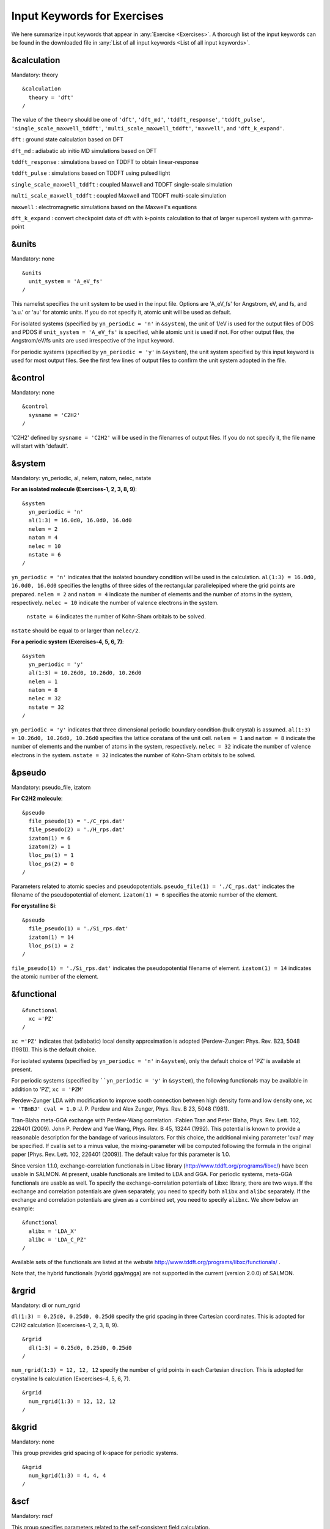 .. _Inputs:

Input Keywords for Exercises
============================

We here summarize input keywords that appear in :any:`Exercise <Exercises>`. 
A thorough list of the input keywords can be found in the downloaded file in
:any:`List of all input keywords <List of all input keywords>`.

.. _&calculation:

&calculation
------------

Mandatory: theory

::

   &calculation
     theory = 'dft'
   /

The value of the ``theory`` should be one of ``'dft'``, ``'dft_md'``, ``'tddft_response'``, ``'tddft_pulse'``,
``'single_scale_maxwell_tddft'``, ``'multi_scale_maxwell_tddft'``, ``'maxwell'``, and ``'dft_k_expand'``.

``dft`` : ground state calculation based on DFT

``dft_md`` : adiabatic ab initio MD simulations based on DFT

``tddft_response`` : simulations based on TDDFT to obtain linear-response

``tddft_pulse`` : simulations based on TDDFT using pulsed light

``single_scale_maxwell_tddft`` : coupled Maxwell and TDDFT single-scale simulation

``multi_scale_maxwell_tddft`` : coupled Maxwell and TDDFT multi-scale simulation

``maxwell`` : electromagnetic simulations based on the Maxwell's equations

``dft_k_expand`` : convert checkpoint data of dft with k-points calculation to that of larger supercell system with gamma-point

.. _&units:

&units
------

Mandatory: none

::

   &units
     unit_system = 'A_eV_fs'
   /

This namelist specifies the unit system to be used in the input file.
Options are 'A_eV_fs' for Angstrom, eV, and fs, and 'a.u.' or 'au' for atomic units.
If you do not specify it, atomic unit will be used as default.

For isolated systems (specified by ``yn_periodic = 'n'`` in ``&system``),
the unit of 1/eV is used for the output files of DOS and PDOS
if ``unit_system = 'A_eV_fs'`` is specified, while atomic unit is used if not. 
For other output files, the Angstrom/eV/fs units are used irrespective of the input keyword.

For periodic systems (specified by ``yn_periodic = 'y'`` in ``&system``),
the unit system specified by this input keyword is used for most output files.
See the first few lines of output files to confirm the unit system adopted in the file.

.. _&control:

&control
--------

Mandatory: none

::

   &control
     sysname = 'C2H2'
   /

'C2H2' defined by ``sysname = 'C2H2'`` will be used in the filenames of output files.
If you do not specify it, the file name will start with 'default'.

.. _&system:

&system
-------

Mandatory: yn_periodic, al, nelem, natom, nelec, nstate 

**For an isolated molecule (Exercises-1, 2, 3, 8, 9)**:

::

   &system
     yn_periodic = 'n'
     al(1:3) = 16.0d0, 16.0d0, 16.0d0
     nelem = 2
     natom = 4
     nelec = 10
     nstate = 6
   /

``yn_periodic = 'n'`` indicates that the isolated boundary condition will be used in the calculation.
``al(1:3) = 16.0d0, 16.0d0, 16.0d0`` specifies the lengths of three sides of the rectangular parallelepiped
where the grid points are prepared.
``nelem = 2`` and ``natom = 4`` indicate the number of elements and the number of atoms in the system, respectively.
``nelec = 10`` indicate the number of valence electrons in the system.
 ``nstate = 6`` indicates the number of Kohn-Sham orbitals to be solved.
``nstate`` should be equal to or larger than ``nelec/2``.

**For a periodic system (Exercises-4, 5, 6, 7)**:

::

   &system
     yn_periodic = 'y'
     al(1:3) = 10.26d0, 10.26d0, 10.26d0
     nelem = 1
     natom = 8
     nelec = 32
     nstate = 32
   /

``yn_periodic = 'y'`` indicates that three dimensional periodic boundary condition (bulk crystal) is assumed.
``al(1:3) = 10.26d0, 10.26d0, 10.26d0`` specifies the lattice constans of the unit cell.
``nelem = 1`` and ``natom = 8`` indicate the number of elements and the number of atoms in the system, respectively.
``nelec = 32`` indicate the number of valence electrons in the system. 
``nstate = 32`` indicates the number of Kohn-Sham orbitals to be solved.

.. _&pseudo:

&pseudo
-------

Mandatory: pseudo_file, izatom

**For C2H2 molecule**:

::

   &pseudo
     file_pseudo(1) = './C_rps.dat'
     file_pseudo(2) = './H_rps.dat'
     izatom(1) = 6
     izatom(2) = 1
     lloc_ps(1) = 1
     lloc_ps(2) = 0
   /

Parameters related to atomic species and pseudopotentials.
``pseudo_file(1) = './C_rps.dat'`` indicates the filename of the pseudopotential of element.
``izatom(1) = 6`` specifies the atomic number of the element.

**For crystalline Si**:

::

   &pseudo
     file_pseudo(1) = './Si_rps.dat'
     izatom(1) = 14
     lloc_ps(1) = 2
   /

``file_pseudo(1) = './Si_rps.dat'`` indicates the pseudopotential filename of element.
``izatom(1) = 14`` indicates the atomic number of the element.

.. _&functional:

&functional
-----------

::

   &functional
     xc ='PZ'
   /

``xc ='PZ'`` indicates that (adiabatic) local density approximation is adopted (Perdew-Zunger: Phys. Rev. B23, 5048 (1981)).
This is the default choice.

For isolated systems (specified by ``yn_periodic = 'n'`` in ``&system``),
only the default choice of 'PZ' is available at present.

For periodic systems (specified by ````yn_periodic = 'y'`` in ``&system``),
the following functionals may be available in addition to 'PZ', ``xc = 'PZM'``

Perdew-Zunger LDA with modification to improve sooth connection between
high density form and low density one, ``xc = 'TBmBJ' cval = 1.0``
:J. P. Perdew and Alex Zunger, Phys. Rev. B 23, 5048 (1981).

Tran-Blaha meta-GGA exchange with Perdew-Wang correlation. :Fabien Tran
and Peter Blaha, Phys. Rev. Lett. 102, 226401 (2009). John P. Perdew and
Yue Wang, Phys. Rev. B 45, 13244 (1992). This potential is known to
provide a reasonable description for the bandage of various insulators.
For this choice, the additional mixing parameter 'cval' may be
specified. If cval is set to a minus value, the mixing-parameter will be
computed following the formula in the original paper [Phys. Rev. Lett.
102, 226401 (2009)]. The default value for this parameter is 1.0.

Since version 1.1.0, exchange-correlation functionals in Libxc library
(http://www.tddft.org/programs/libxc/) have been usable in SALMON. At
present, usable functionals are limited to LDA and GGA. For periodic
systems, meta-GGA functionals are usable as well. To specify the
exchange-correlation potentials of Libxc library, there are two ways. If
the exchange and correlation potentials are given separately, you need
to specify both ``alibx`` and ``alibc`` separately. If the exchange and
correlation potentials are given as a combined set, you need to specify
``alibxc``. We show below an example:

::

   &functional
     alibx = 'LDA_X'
     alibc = 'LDA_C_PZ'
   /

Available sets of the functionals are listed at the website
http://www.tddft.org/programs/libxc/functionals/ .

Note that, the hybrid functionals (hybrid gga/mgga) are not supported in the current (version 2.0.0) of SALMON.

.. _&rgrid:

&rgrid
------

Mandatory: dl or num_rgrid

``dl(1:3) = 0.25d0, 0.25d0, 0.25d0`` specify the grid spacing in three Cartesian coordinates.
This is adopted for C2H2 calculation (Excercises-1, 2, 3, 8, 9).

::

   &rgrid
     dl(1:3) = 0.25d0, 0.25d0, 0.25d0
   /

``num_rgrid(1:3) = 12, 12, 12`` specify the number of grid points in each Cartesian direction.
This is adopted for crystalline Is calculation (Excercises-4, 5, 6, 7).

::

   &rgrid
     num_rgrid(1:3) = 12, 12, 12
   /

.. _&kgrid:
   
&kgrid
------

Mandatory: none

This group provides grid spacing of k-space for periodic systems.

::

   &kgrid
     num_kgrid(1:3) = 4, 4, 4
   /

.. _&scf:
   
&scf
----

Mandatory: nscf

This group specifies parameters related to the self-consistent field calculation.

::

   &scf
     nscf = 200
     threshold = 1.0d-9
   /

``nscf = 200`` is the number of scf iterations in the ground state calculation.
the scf loop in the ground state calculation ends before the number of the scf iterations reaches ``nscf``,
if a convergence criterion is satisfied. 

.. _&analysis:

&analysis
---------

Mandatory: none

The following input keywords specify whether the output files are created or not after the calculation.
In the ground state calculation of isolated systems (Excercise-1):

::

   &analysis
     yn_out_psi  = 'y'
     yn_out_dns  = 'y'
     yn_out_dos  = 'y'
     yn_out_pdos = 'y'
     yn_out_elf  = 'y'
   /

In the following input keywords, variables related to time-frequency Fourier analysis are specified.

::

   &analysis
     de = 1.0d-2
     nenergy = 3000
   /

``de = 1.0d-2`` specifies the energy spacing, 
and ``nenergy = 3000`` specifies the number of energy steps
in the time-frequency Fourier transformation.

.. _&tgrid:

&tgrid
------

Mandatory: dt, nt

::

   &tgrid
     dt = 1.25d-3
     nt = 5000
   /

``dt = 1.25d-3`` specifies the time step of the time evolution calculation. 
``nt = 5000`` specifies the number of time steps in the calculation.

.. _&emfield:

&emfield
--------

This group specifies the pulse shape of an electric filed applied to the system in time evolution calculations.
We explain below separating two cases, :any:`linear-response-calculations` and :any:`pulsed-electric-field-calculations`.

.. _linear-response-calculations:

Linear response calculations
~~~~~~~~~~~~~~~~~~~~~~~~~~~~

A weak impulsive field is applied at *t = 0*.
For this case, ``ae_shape1 = 'impulse'`` should be described.

Mandatory: ae_shape1

::

   &emfield
     ae_shape1 = 'impulse'
     epdir_re1(1:3) = 0.0d0, 0.0d0, 1.0d0
   /

``epdir_re1(1:3) = 0.0d0, 0.0d0, 1.0d0`` specifies a unit vector that indicates the direction of the impulse.

For a periodic system specified by ``yn_periodic = 'y'``,
one may add ``trans_longi``. 
It has the value, ``'tr'``\ (transverse) or ``'lo'``\ (longitudinal), 
that specifies the treatment of the polarization in the time evolution calculation.
The default is ``'tr'``.

The magnitude of the impulse of the pulse may be explicitly specified by,
for example, ``e_impulse = 1.00d-2``.
The default is '1.00d-2' in atomic unit.

.. _pulsed-electric-field-calculations:

Pulsed electric field calculations
~~~~~~~~~~~~~~~~~~~~~~~~~~~~~~~~~~

A Pulsed electric field of finite time duration is applied.
For this case, ``as_shape1`` should be specified.
It indicates the shape of the envelope of the pulse.
The options include 'Acos2' and 'Ecos2' (See below for other options).

Mandatory: ae_shape1, {I_wcm2_1 or E_amplitude1}, tw1, omega1, epdir_re1, phi_cep1

::

   &emfield
     ae_shape1 = 'Ecos2'
     I_wcm2_1 = 1.00d8
     tw1 = 6.00d0
     omega1 = 9.28d0
     epdir_re1(1:3) = 0.00d0, 0.00d0, 1.00d0
     phi_cep1 = 0.75d0
   /

``ae_shape1 = 'Ecos2'`` specifies the envelope of the pulsed electric field,
'Ecos2' for the cos^2 envelope for the electric field.
If 'Acos2' is specified, this gives cos^2 envelope for the vector potential.
Note that 'phi_cep1' must be 0.75 (or 0.25) if one employs 'Ecos2' pulse shape,
since otherwise the time integral of the electric field does not vanish.
There is no such restriction for the 'Acos2' pulse shape.

``I_wcm2_1 = 1.00d8`` specifies the maximum intensity of the applied electric field in unit of W/cm^2.
It is also possible to specify the maximum intensity of the pulse by ``E_amplitude1``.

``tw1 = 6.00d0`` specifies the pulse duration.
Note that it is not the FWHM but a full duration of the cos^2 envelope.

``omega1 = 9.28d0`` specifies the average photon energy (frequency multiplied with hbar).

``epdir_re1(1:3) = 0.00d0, 0.00d0, 1.00d0`` specifies
the real part of the unit polarization vector of the pulsed electric field.
If only the real part is specified, it describes a linearly polarized pulse.
Using both real ('epdir_re1') and imaginary ('epdir_im1') parts of the polarization vector,
circularly (and general ellipsoidary) polarized pulses may be described.

``phi_cep1 = 0.75d0`` specifies the carrier envelope phase of the pulse.
As noted above, 'phi_cep1' must be 0.75 (or 0.25) if one employs 'Ecos2' pulse shape,
since otherwise the time integral of the electric field does not vanish.
There is no such restriction for the 'Acos2' pulse shape.

It is possible to use two pulses simultaneously to simulate pump-probe experiments,
adding information for two pulses.
To specify the second pulse, change from 1 to 2 in the input keywords, like ``ae_shape2``.
The time delay between two pulses is specified by the input keyword 't1_t2'.

For a periodic system specified by ``yn_periodic = 'y'``, one may add ``trans_longi``.
It has the value, ``'tr'``\ (transverse) or ``'lo'``\ (longitudinal),
that specifies the treatment of the polarization in the time evolution calculation.
The default is ``'tr'``. 
For a periodic system, it is also specify 'Acos3', 'Acos4', 'Acos6', 'Acos8' for ``ae_shape1``.

.. _&multiscale:

&multiscale
-----------

This group specifies information necessary for Maxwell-TDDFT multiscale calculations.

::

   &multiscale
     nx_m = 8
     ny_m = 1
     nz_m = 1
     hx_m = 100.0d0
     hy_m = 100.0d0
     hz_m = 100.0d0
     nxvacl_m = 1000
     nxvacr_m = 1000
   /

``nx_m = 8`` specifies the number of the macroscopic grid points for x-direction
in the spatial region where the material exists.
``ny_m = 1`` and ``nz_m = 1`` are those for y- and z-directions.

``hx_m = 100.0d0`` specifies the grid spacing of the macroscopic grid for x-direction.
``hy_m = 100.0d0`` and ``hz_m = 100.0d0`` are those for y- and z-directions.

``nxvacl_m = 1000`` and ``nxvacr_m = 1000`` indicate the number of grid points in the vacuum region,
``nxvacl_m`` for the left and ``nxvacr_m`` for the right from the surface of the material.

.. _&atomic_coor:

&atomic_coor
------------

Mandatory: atomic_coor or atomic_red_coor

**For C2H2 molecule**:

::

   &atomic_coor
     'C'    0.000000    0.000000    0.599672  1
     'H'    0.000000    0.000000    1.662257  2
     'C'    0.000000    0.000000   -0.599672  1
     'H'    0.000000    0.000000   -1.662257  2
   /

Cartesian coordinates of atoms. The first column indicates the element.
Next three columns specify Cartesian coordinates of the atoms.
The number in the last column labels the element.


.. _&atomic_red_coor:

&atomic_red_coor
----------------

Mandatory: atomic_coor or atomic_red_coor

**For a crystalline silicon**:

::

   &atomic_red_coor
     'Si'       .0      .0      .0      1
     'Si'       .25     .25     .25     1
     'Si'       .5      .0      .5      1
     'Si'       .0      .5      .5      1
     'Si'       .5      .5      .0      1
     'Si'       .75     .25     .75     1
     'Si'       .25     .75     .75     1
     'Si'       .75     .75     .25     1
   /

Cartesian coordinates of atoms are specified in a reduced coordinate system.
First column indicates the element, next three columns specify reduced Cartesian coordinates of the atoms,
and the last column labels the element.



